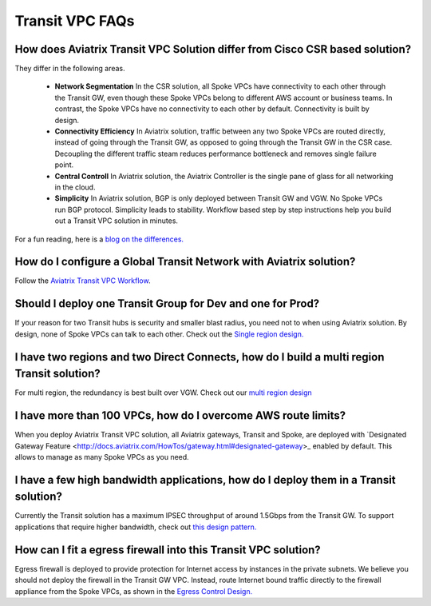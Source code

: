 .. meta::
   :description: onboarding Frequently Asked Questions
   :keywords: Aviatrix Getting Started, Aviatrix, AWS

============================
Transit VPC FAQs
============================


How does Aviatrix Transit VPC Solution differ from Cisco CSR based solution?
------------------------------------------------------------------------------

They differ in the following areas.

 - **Network Segmentation** In the CSR solution, all Spoke VPCs have connectivity to each other through the Transit GW, even though these Spoke VPCs belong to different AWS account or business teams. In contrast, the Spoke VPCs have no connectivity to each other by default. Connectivity is built by design.

 - **Connectivity Efficiency** In Aviatrix solution, traffic between any two Spoke VPCs are routed directly, instead of going through the Transit GW, as opposed to going through the Transit GW in the CSR case. Decoupling the different traffic steam reduces performance bottleneck and removes single failure point. 

 - **Central Controll** In Aviatrix solution, the Aviatrix Controller is the single pane of glass for all networking in the cloud. 

 - **Simplicity** In Aviatrix solution, BGP is only deployed between Transit GW and VGW. No Spoke VPCs run BGP protocol. Simplicity leads to stability. Workflow based step by step instructions help you build out a Transit VPC solution in minutes. 

For a fun reading, here is a `blog on the differences. <https://www.aviatrix.com/blog/aviatrix-global-transit-solution-differ-csr-solution/>`_

How do I configure a Global Transit Network with Aviatrix solution?
--------------------------------------------------------------------

Follow the `Aviatrix Transit VPC Workflow <http://docs.aviatrix.com/HowTos/transitvpc_workflow.html>`_. 

Should I deploy one Transit Group for Dev and one for Prod?
------------------------------------------------------------

If your reason for two Transit hubs is security and smaller blast radius, you need not to when using Aviatrix solution. By design, none of Spoke VPCs can talk to each other. Check out the `Single region design. <http://docs.aviatrix.com/HowTos/transitvpc_designs.html#single-region-transit-vpc-design>`_  

I have two regions and two Direct Connects, how do I build a multi region Transit solution?
-------------------------------------------------------------------------------------------------

For multi region, the redundancy is best built over VGW. Check out our `multi region design <http://docs.aviatrix.com/HowTos/transitvpc_designs.html#multi-regions-transit-vpc-design>`_

I have more than 100 VPCs, how do I overcome AWS route limits?
----------------------------------------------------------------

When you deploy Aviatrix Transit VPC solution, all Aviatrix gateways, Transit and Spoke, are deployed with `Designated Gateway Feature <http://docs.aviatrix.com/HowTos/gateway.html#designated-gateway>_ enabled by default. This allows to manage as many Spoke VPCs as you need.

I have a few high bandwidth applications, how do I deploy them in a Transit solution?
--------------------------------------------------------------------------------------

Currently the Transit solution has a maximum IPSEC throughput of around 1.5Gbps from the Transit GW. To support applications that require higher bandwidth, check out `this design pattern. <http://docs.aviatrix.com/HowTos/transitvpc_designs.html#gbps-trnasit-vpc-design>`_

How can I fit a egress firewall into this Transit VPC solution?
---------------------------------------------------------------

Egress firewall is deployed to provide protection for Internet access by instances in the private subnets. We believe you should not deploy the firewall in the Transit GW VPC. Instead, route Internet bound traffic directly to the firewall appliance from the Spoke VPCs, as shown in the `Egress Control Design. <http://docs.aviatrix.com/HowTos/transitvpc_designs.html#integrating-with-egress-firewall>`_ 






.. |image1| image:: FAQ_media/image1.png

.. disqus::
